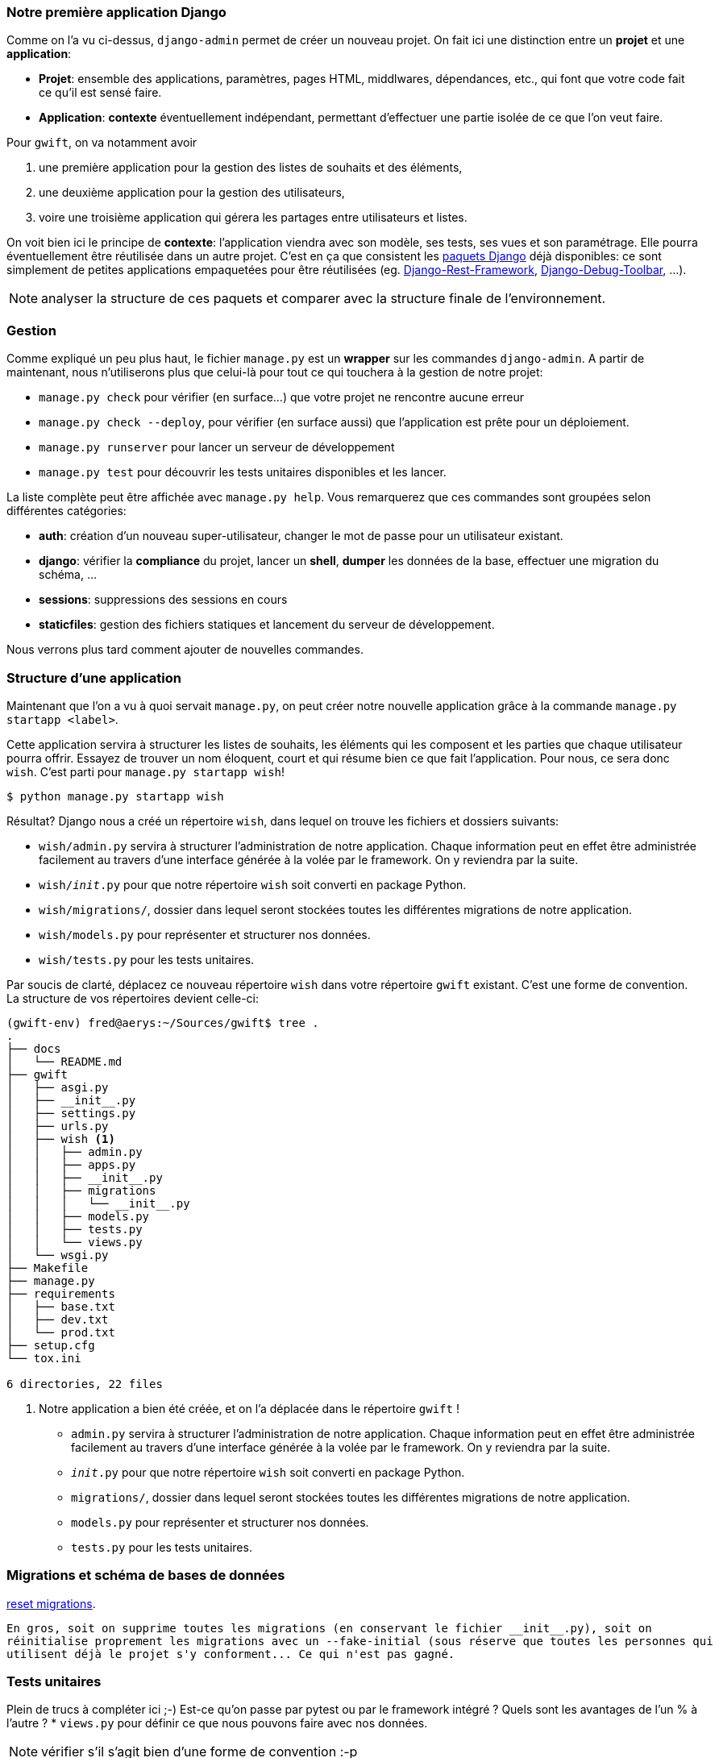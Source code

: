 === Notre première application Django

Comme on l'a vu ci-dessus, `django-admin` permet de créer un nouveau projet. On fait ici une distinction entre un **projet** et une **application**:

 * **Projet**: ensemble des applications, paramètres, pages HTML, middlwares, dépendances, etc., qui font que votre code fait ce qu'il est sensé faire.
 * **Application**: *contexte* éventuellement indépendant, permettant d'effectuer une partie isolée de ce que l'on veut faire.

Pour `gwift`, on va notamment avoir

. une première application pour la gestion des listes de souhaits et des éléments,
. une deuxième application pour la gestion des utilisateurs,
. voire une troisième application qui gérera les partages entre utilisateurs et listes.

On voit bien ici le principe de **contexte**: l'application viendra avec son modèle, ses tests, ses vues et son paramétrage. Elle pourra éventuellement être réutilisée dans un autre projet. C'est en ça que consistent les https://www.djangopackages.com/[paquets Django] déjà disponibles: ce sont simplement de petites applications empaquetées pour être réutilisées (eg. https://github.com/tomchristie/django-rest-framework[Django-Rest-Framework], https://github.com/django-debug-toolbar/django-debug-toolbar[Django-Debug-Toolbar], ...).

NOTE: analyser la structure de ces paquets et comparer avec la structure finale de l'environnement.

=== Gestion

Comme expliqué un peu plus haut, le fichier `manage.py` est un *wrapper* sur les commandes `django-admin`. A partir de maintenant, nous n'utiliserons plus que celui-là pour tout ce qui touchera à la gestion de notre projet:

 * `manage.py check` pour vérifier (en surface...) que votre projet ne rencontre aucune erreur
 * `manage.py check --deploy`, pour vérifier (en surface aussi) que l'application est prête pour un déploiement.
 * `manage.py runserver` pour lancer un serveur de développement
 * `manage.py test` pour découvrir les tests unitaires disponibles et les lancer.

La liste complète peut être affichée avec `manage.py help`. Vous remarquerez que ces commandes sont groupées selon différentes catégories:

 * **auth**: création d'un nouveau super-utilisateur, changer le mot de passe pour un utilisateur existant.
 * **django**: vérifier la *compliance* du projet, lancer un *shell*, *dumper* les données de la base, effectuer une migration du schéma, ...
 * **sessions**: suppressions des sessions en cours
 * **staticfiles**: gestion des fichiers statiques et lancement du serveur de développement.

Nous verrons plus tard comment ajouter de nouvelles commandes.

=== Structure d'une application

Maintenant que l'on a vu à quoi servait `manage.py`, on peut créer notre nouvelle application grâce à la commande `manage.py startapp <label>`.

Cette application servira à structurer les listes de souhaits, les éléments qui les composent et les parties que chaque utilisateur pourra offrir. Essayez de trouver un nom éloquent, court et qui résume bien ce que fait l'application. Pour nous, ce sera donc `wish`. C'est parti pour `manage.py startapp wish`!

[source,bash]
----
$ python manage.py startapp wish
----

Résultat? Django nous a créé un répertoire `wish`, dans lequel on trouve les fichiers et dossiers suivants:

 * `wish/admin.py` servira à structurer l'administration de notre application. Chaque information peut en effet être administrée facilement au travers d'une interface générée à la volée par le framework. On y reviendra par la suite.
 * `wish/__init__.py` pour que notre répertoire `wish` soit converti en package Python.
 * `wish/migrations/`, dossier dans lequel seront stockées toutes les différentes migrations de notre application.
 * `wish/models.py` pour représenter et structurer nos données.
 * `wish/tests.py` pour les tests unitaires.

Par soucis de clarté, déplacez ce nouveau répertoire `wish` dans votre répertoire `gwift` existant. C'est une forme de convention. La structure de vos répertoires devient celle-ci:

[source,bash]
----
(gwift-env) fred@aerys:~/Sources/gwift$ tree .
.
├── docs
│   └── README.md
├── gwift
│   ├── asgi.py
│   ├── __init__.py
│   ├── settings.py
│   ├── urls.py
│   ├── wish <1>
│   │   ├── admin.py
│   │   ├── apps.py
│   │   ├── __init__.py
│   │   ├── migrations
│   │   │   └── __init__.py
│   │   ├── models.py
│   │   ├── tests.py
│   │   └── views.py
│   └── wsgi.py
├── Makefile
├── manage.py
├── requirements
│   ├── base.txt
│   ├── dev.txt
│   └── prod.txt
├── setup.cfg
└── tox.ini

6 directories, 22 files
----
<1> Notre application a bien été créée, et on l'a déplacée dans le répertoire `gwift` !
 * `admin.py` servira à structurer l'administration de notre application. Chaque information peut en effet être administrée facilement au travers d'une interface générée à la volée par le framework. On y reviendra par la suite.
 * `__init__.py` pour que notre répertoire `wish` soit converti en package Python.
 * `migrations/`, dossier dans lequel seront stockées toutes les différentes migrations de notre application.
 * `models.py` pour représenter et structurer nos données.
 * `tests.py` pour les tests unitaires.


=== Migrations et schéma de bases de données

https://simpleisbetterthancomplex.com/tutorial/2016/07/26/how-to-reset-migrations.html[reset migrations].

  En gros, soit on supprime toutes les migrations (en conservant le fichier __init__.py), soit on
  réinitialise proprement les migrations avec un --fake-initial (sous réserve que toutes les personnes qui
  utilisent déjà le projet s'y conforment... Ce qui n'est pas gagné.

=== Tests unitaires

Plein de trucs à compléter ici ;-) Est-ce qu'on passe par pytest ou par le framework intégré ? Quels sont les avantages de l'un % à l'autre ?
 * `views.py` pour définir ce que nous pouvons faire avec nos données.

NOTE: vérifier s'il s'agit bien d'une forme de convention :-p

NOTE: Vérifier aussi comment les applications sont construites. Type DRF, Django Social Auth, tout ça.



